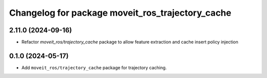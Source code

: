 ^^^^^^^^^^^^^^^^^^^^^^^^^^^^^^^^^^^^^^^^^^^^^^^^^
Changelog for package moveit_ros_trajectory_cache
^^^^^^^^^^^^^^^^^^^^^^^^^^^^^^^^^^^^^^^^^^^^^^^^^

2.11.0 (2024-09-16)
-------------------
* Refactor `moveit_ros/trajectory_cache` package to allow feature extraction and cache insert policy injection

0.1.0 (2024-05-17)
------------------
* Add ``moveit_ros/trajectory_cache`` package for trajectory caching.
